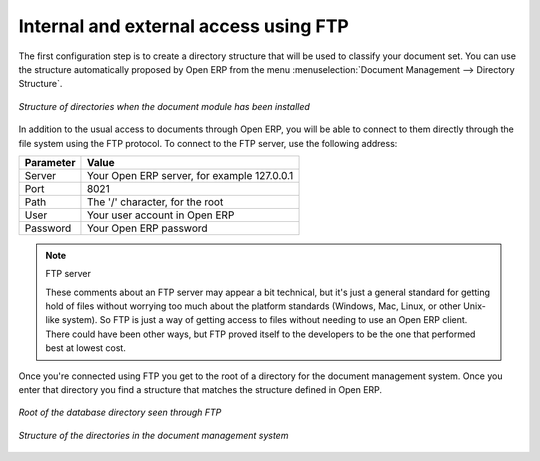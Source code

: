 
.. index:: FTP

Internal and external access using FTP
======================================

.. index::
   single: directory
   single: module; document

The first configuration step is to create a directory structure that will be used to classify your
document set. You can use the structure automatically proposed by Open ERP from the menu
:menuselection:`Document Management --> Directory Structure`.

.. figure::  images/document_structure.png
   :scale: 50
   :align: center

   *Structure of directories when the document module has been installed*

In addition to the usual access to documents through Open ERP, you will be able to connect to them
directly through the file system using the FTP protocol. To connect to the FTP server, use the
following address:

========= ===========================================
Parameter Value
========= ===========================================
Server    Your Open ERP server, for example 127.0.0.1
Port      8021
Path      The '/' character, for the root
User      Your user account in Open ERP
Password  Your Open ERP password
========= ===========================================

.. note:: FTP server

   These comments about an FTP server may appear a bit technical, but
   it's just a general standard for getting hold of files without worrying too much about the platform
   standards (Windows, Mac, Linux, or other Unix-like system).
   So FTP is just a way of getting access to files without needing to use an Open ERP client.
   There could have been other ways, but FTP proved itself to the developers to be the one that performed best
   at lowest cost.

Once you're connected using FTP you get to the root of a directory for the document
management system. Once you enter that directory you find a structure that matches the structure
defined in Open ERP.

.. figure::  images/document_ftp_structure_root.png
   :scale: 50
   :align: center

   *Root of the database directory seen through FTP*

.. figure::  images/document_ftp_structure_tree.png
   :scale: 50
   :align: center

   *Structure of the directories in the document management system*


.. Copyright © Open Object Press. All rights reserved.

.. You may take electronic copy of this publication and distribute it if you don't
.. change the content. You can also print a copy to be read by yourself only.

.. We have contracts with different publishers in different countries to sell and
.. distribute paper or electronic based versions of this book (translated or not)
.. in bookstores. This helps to distribute and promote the Open ERP product. It
.. also helps us to create incentives to pay contributors and authors using author
.. rights of these sales.

.. Due to this, grants to translate, modify or sell this book are strictly
.. forbidden, unless Tiny SPRL (representing Open Object Press) gives you a
.. written authorisation for this.

.. Many of the designations used by manufacturers and suppliers to distinguish their
.. products are claimed as trademarks. Where those designations appear in this book,
.. and Open Object Press was aware of a trademark claim, the designations have been
.. printed in initial capitals.

.. While every precaution has been taken in the preparation of this book, the publisher
.. and the authors assume no responsibility for errors or omissions, or for damages
.. resulting from the use of the information contained herein.

.. Published by Open Object Press, Grand Rosière, Belgium

